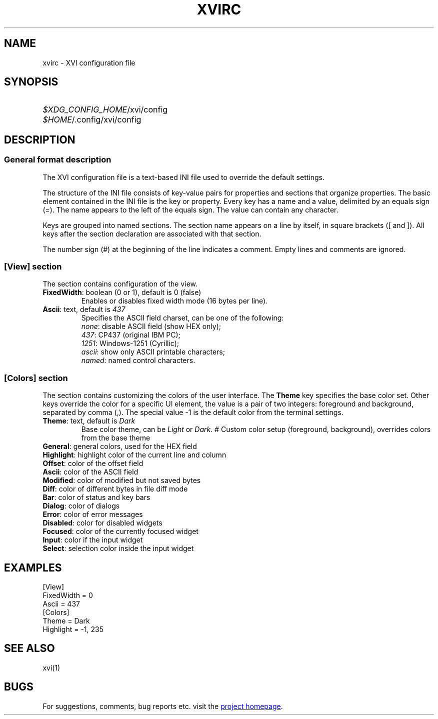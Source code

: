 .\" XVI editor configuration file format.
.\" Copyright (C) 2021 Artem Senichev <artemsen@gmail.com>
.TH XVIRC 5 2021-11-21 xvi "XVI editor configuration"
.SH NAME
xvirc \- XVI configuration file
.\" possible file locations
.SH SYNOPSIS
.SY \fI$XDG_CONFIG_HOME\fR/xvi/config
.SY \fI$HOME\fR/.config/xvi/config
.\" format description
.SH DESCRIPTION
.SS General format description
The XVI configuration file is a text-based INI file used to override the
default settings.
.PP
The structure of the INI file consists of key-value pairs for properties and
sections that organize properties.
The basic element contained in the INI file is the key or property.
Every key has a name and a value, delimited by an equals sign (=).
The name appears to the left of the equals sign. The value can contain any
character.
.PP
Keys are grouped into named sections. The section name appears on a line by
itself, in square brackets ([ and ]). All keys after the section declaration
are associated with that section.
.PP
The number sign (#) at the beginning of the line indicates a comment.
Empty lines and comments are ignored.
.SS [View] section
.PP
The section contains configuration of the view.
.IP "\fBFixedWidth\fR: boolean (0 or 1), default is 0 (false)"
Enables or disables fixed width mode (16 bytes per line).
.IP "\fBAscii\fR: text, default is \fI437\fR"
Specifies the ASCII field charset, can be one of the following:
.br
\fInone\fR: disable ASCII field (show HEX only);
.nf
\fI437\fR: CP437 (original IBM PC);
\fI1251\fR: Windows-1251 (Cyrillic);
\fIascii\fR: show only ASCII printable characters;
\fInamed\fR: named control characters.
.SS [Colors] section
.PP
The section contains customizing the colors of the user interface.
The \fBTheme\fR key specifies the base color set.
Other keys override the color for a specific UI element, the value is a pair
of two integers: foreground and background, separated by comma (,).
The special value -1 is the default color from the terminal settings.
.IP "\fBTheme\fR: text, default is \fIDark\fR"
Base color theme, can be \fILight\fR or \fIDark\fR.
# Custom color setup (foreground, background), overrides colors from the base theme
.IP "\fBGeneral\fR: general colors, used for the HEX field"
.IP "\fBHighlight\fR: highlight color of the current line and column"
.IP "\fBOffset\fR: color of the offset field"
.IP "\fBAscii\fR: color of the ASCII field"
.IP "\fBModified\fR: color of modified but not saved bytes"
.IP "\fBDiff\fR: color of different bytes in file diff mode"
.IP "\fBBar\fR: color of status and key bars"
.IP "\fBDialog\fR: color of dialogs"
.IP "\fBError\fR: color of error messages"
.IP "\fBDisabled\fR: color for disabled widgets"
.IP "\fBFocused\fR: color of the currently focused widget"
.IP "\fBInput\fR: color if the input widget"
.IP "\fBSelect\fR: selection color inside the input widget"
.\" example file
.SH EXAMPLES
.EX
[View]
FixedWidth = 0
Ascii = 437
.BR
[Colors]
Theme = Dark
Highlight = -1, 235
.EE
.\" related man pages
.SH SEE ALSO
xvi(1)
.\" link to homepage
.SH BUGS
For suggestions, comments, bug reports etc. visit the
.UR https://github.com/artemsen/xvi
project homepage
.UE .
